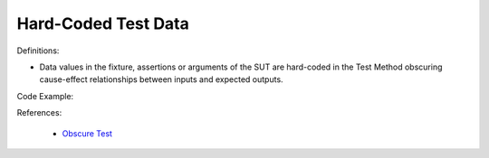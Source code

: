 Hard-Coded Test Data
^^^^^
Definitions:

* Data values in the fixture, assertions or arguments of the SUT are hard-coded in the Test Method obscuring cause-effect relationships between inputs and expected outputs.


Code Example:

References:

 * `Obscure Test <http://xunitpatterns.com/Obscure%20Test.html>`_

